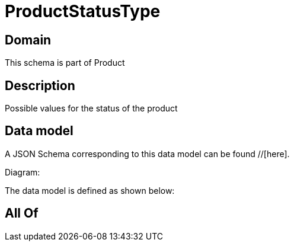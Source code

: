 = ProductStatusType

[#domain]
== Domain

This schema is part of Product

[#description]
== Description
Possible values for the status of the product


[#data_model]
== Data model

A JSON Schema corresponding to this data model can be found //[here].

Diagram:


The data model is defined as shown below:


[#all_of]
== All Of

